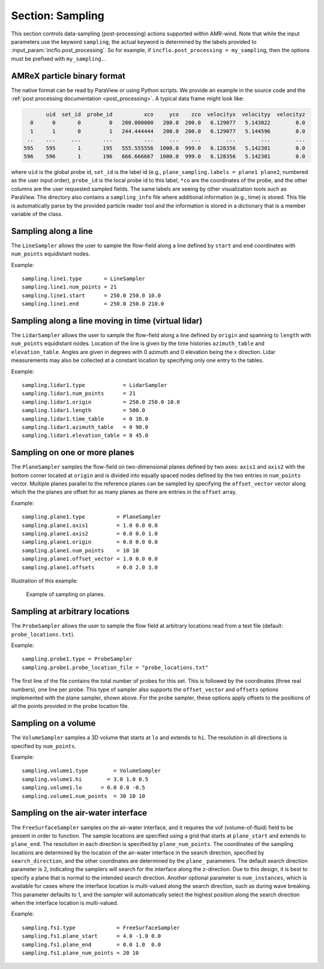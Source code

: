 .. _inputs_sampling:

Section: Sampling
~~~~~~~~~~~~~~~~~

This section controls data-sampling (post-processing) actions supported within
AMR-wind. Note that while the input parameters use the keyword ``sampling``, the
actual keyword is determined by the labels provided to
:input_param:`incflo.post_processing`. So for example, if
``incflo.post_processing = my_sampling``, then the options must be prefixed with
``my_sampling.``.

.. input_param:: sampling.output_frequency

   **type:** Integer, optional, default = 100

   Specify the output frequency (in timesteps) when data sampling is performed
   and output to disk.

.. input_param:: sampling.output_delay

   **type:** Integer, optional, default = 0

   Specify the output delay (in timesteps) when data sampling and output will begin
   during a simulation. E.g., a delay of 100 will wait until the hundredth timestep to
   check if, according to the output frequency, sampling should be performed and
   output to disk.

.. input_param:: sampling.output_format

   **type:** String, optional, default = "native"

   Specify the format of the data outputs. Currently the code supports the
   following formats

   ``native``
       AMReX particle binary format. This is the preferred output format for performance.

   ``ascii``
       AMReX particle ASCII format. Note, this can have significant impact
       on performance and must be used for debugging only.

   ``netcdf``
       This requires linking to the netcdf library. If netcdf is linked to AMR-Wind and output format
       is not specified then netcdf is chosen by default.

.. input_param:: sampling.labels

   **type:** List of one or more names

   Labels indicate the names of the different types of samplers (e.g., line,
   plane, probes) that are used to sample data from the flow field.

   For example, if the user uses

   Example::

      sampling.labels = line1 lidar1 plane1 probe1

   Then the code expects to read ``sampling.line1, sampling.plane1,
   sampling.probe1`` sections to determine the specific sampling probe information.

.. input_param:: sampling.fields

   **type:** List of one or more strings

   List of CFD simulation fields to sample and output

.. input_param:: sampling.int_fields

   **type:** List of one or more strings

   List of CFD simulation int fields to sample and output (e.g. mask_cell)

.. input_param:: sampling.derived_fields

   **type:** List of one or more strings

   List of CFD simulation derived fields to sample and output (e.g. mag_vorticity)

AMReX particle binary format
````````````````````````````

The native format can be read by ParaView or using Python scripts. We
provide an example in the source code and the :ref:`post processing
documentation <post_processing>`. A typical data frame might look
like:

.. code::

          uid  set_id  probe_id          xco     yco    zco  velocityx  velocityy  velocityz
     0      0       0         0   200.000000   200.0  200.0   6.129077   5.143022        0.0
     1      1       0         1   244.444444   200.0  200.0   6.129077   5.144596        0.0
    ..    ...     ...       ...          ...     ...    ...        ...        ...        ...
   595    595       1       195   555.555556  1000.0  999.0   6.128356   5.142301        0.0
   596    596       1       196   666.666667  1000.0  999.0   6.128356   5.142301        0.0

where ``uid`` is the global probe id, ``set_id`` is the label id
(e.g., ``plane_sampling.labels = plane1 plane2``, numbered as the user
input order), ``probe_id`` is the local probe id to this label,
``*co`` are the coordinates of the probe, and the other columns are
the user requested sampled fields. The same labels are seeing by other
visualization tools such as ParaView. The directory also contains a
``sampling_info`` file where additional information (e.g., time) is
stored. This file is automatically parse by the provided particle
reader tool and the information is stored in a dictionary that is a
member variable of the class.

Sampling along a line
``````````````````````

The ``LineSampler`` allows the user to sample the flow-field along a line
defined by ``start`` and ``end`` coordinates with ``num_points`` equidistant
nodes.

Example::

  sampling.line1.type       = LineSampler
  sampling.line1.num_points = 21
  sampling.line1.start      = 250.0 250.0 10.0
  sampling.line1.end        = 250.0 250.0 210.0

Sampling along a line moving in time (virtual lidar)
``````````````````````````````````````````````````````

The ``LidarSampler`` allows the user to sample the flow-field along a line
defined by ``origin`` and spanning to ``length``
with ``num_points`` equidistant nodes.
Location of the line is given by the time histories
``azimuth_table`` and ``elevation_table``.
Angles are given in degrees with 0 azimuth and 0 elevation being the
x direction. Lidar measurements may also be collected at a constant location
by specifying only one entry to the tables.

Example::

  sampling.lidar1.type            = LidarSampler
  sampling.lidar1.num_points      = 21
  sampling.lidar1.origin          = 250.0 250.0 10.0
  sampling.lidar1.length          = 500.0
  sampling.lidar1.time_table      = 0 10.0
  sampling.lidar1.azimuth_table   = 0 90.0
  sampling.lidar1.elevation_table = 0 45.0

Sampling on one or more planes
```````````````````````````````

The ``PlaneSampler`` samples the flow-field on two-dimensional planes defined by
two axes: ``axis1`` and ``axis2`` with the bottom corner located at ``origin``
and is divided into equally spaced nodes defined by the two entries in
``num_points`` vector. Multiple planes parallel to the reference planes can be
sampled by specifying the ``offset_vector`` vector along which the the planes are
offset for as many planes as there are entries in the ``offset`` array.

Example::

  sampling.plane1.type          = PlaneSampler
  sampling.plane1.axis1         = 1.0 0.0 0.0
  sampling.plane1.axis2         = 0.0 0.0 1.0
  sampling.plane1.origin        = 0.0 0.0 0.0
  sampling.plane1.num_points    = 10 10
  sampling.plane1.offset_vector = 1.0 0.0 0.0
  sampling.plane1.offsets       = 0.0 2.0 3.0

Illustration of this example:

.. figure:: planesampler.png
   :alt: PlaneSampler
   :width: 800

   Example of sampling on planes.

Sampling at arbitrary locations
````````````````````````````````

The ``ProbeSampler`` allows the user to sample the flow field at arbitrary
locations read from a text file (default: ``probe_locations.txt``).

Example::

  sampling.probe1.type = ProbeSampler
  sampling.probe1.probe_location_file = "probe_locations.txt"

The first line of the file contains the total number of probes for this set.
This is followed by the coordinates (three real numbers), one line per probe.
This type of sampler also supports the ``offset_vector`` and ``offsets`` options
implemented with the plane sampler, shown above. For the probe sampler,
these options apply offsets to the positions of all the points provided in the
probe location file.

Sampling on a volume
`````````````````````

The ``VolumeSampler`` samples a 3D volume that starts at ``lo`` and
extends to ``hi``. The resolution in all directions is specified by
``num_points``.

Example::

  sampling.volume1.type        = VolumeSampler
  sampling.volume1.hi        = 3.0 1.0 0.5
  sampling.volume1.lo      = 0.0 0.0 -0.5
  sampling.volume1.num_points  = 30 10 10

Sampling on the air-water interface
```````````````````````````````````

The ``FreeSurfaceSampler`` samples on the air-water interface, and it requires the
vof (volume-of-fluid) field to be present in order to function. The sample locations
are specified using a grid that starts at ``plane_start`` and
extends to ``plane_end``. The resolution in each direction is specified by
``plane_num_points``. The coordinates of the sampling
locations are determined by the location of the air-water interface in the search
direction, specified by ``search_direction``, and the other coordinates are
determined by the ``plane_`` parameters. The default search direction parameter
is 2, indicating the samplers will search for the interface along the z-direction.
Due to this design, it is best to specify a plane that is normal to the intended
search direction. Another optional parameter is ``num_instances``, which is available
for cases where the interface location is multi-valued along the search direction,
such as during wave breaking. This parameter defaults to 1, and the sampler will
automatically select the highest position along the search direction when the interface
location is multi-valued.

Example::

  sampling.fs1.type             = FreeSurfaceSampler
  sampling.fs1.plane_start      = 4.0 -1.0 0.0
  sampling.fs1.plane_end        = 0.0 1.0  0.0
  sampling.fs1.plane_num_points = 20 10

